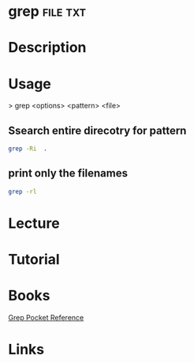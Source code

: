 #+TAGS: file txt


* grep								   :file:txt:
* Description
* Usage

> grep <options> <pattern> <file>

** Ssearch entire direcotry for pattern
#+BEGIN_SRC sh
grep -Ri  .
#+END_SRC
** print only the filenames
#+BEGIN_SRC sh
grep -rl
#+END_SRC
* Lecture
* Tutorial
* Books
[[file://home/crito/Documents/Tools/Grep_Pocket_Reference.pdf][Grep Pocket Reference]]

* Links
